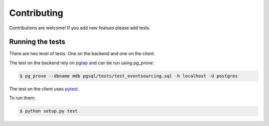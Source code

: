 Contributing
============

Contributions are welcome! If you add new featues please add tests.


Running the tests
-----------------

There are two level of tests. One on the backend and one on the client.

The test on the backend rely on `pgtap <https://pgtap.org/>`_ and can be run using `pg_prove`:

.. code-block:: shell

    $ pg_prove --dbname mdb pgsql/tests/test_eventsourcing.sql -h localhost -U postgres


The test on the client uses `pytest <https://docs.pytest.org/en/latest/>`_.

To run them:

.. code-block:: shell

    $ python setup.py test
